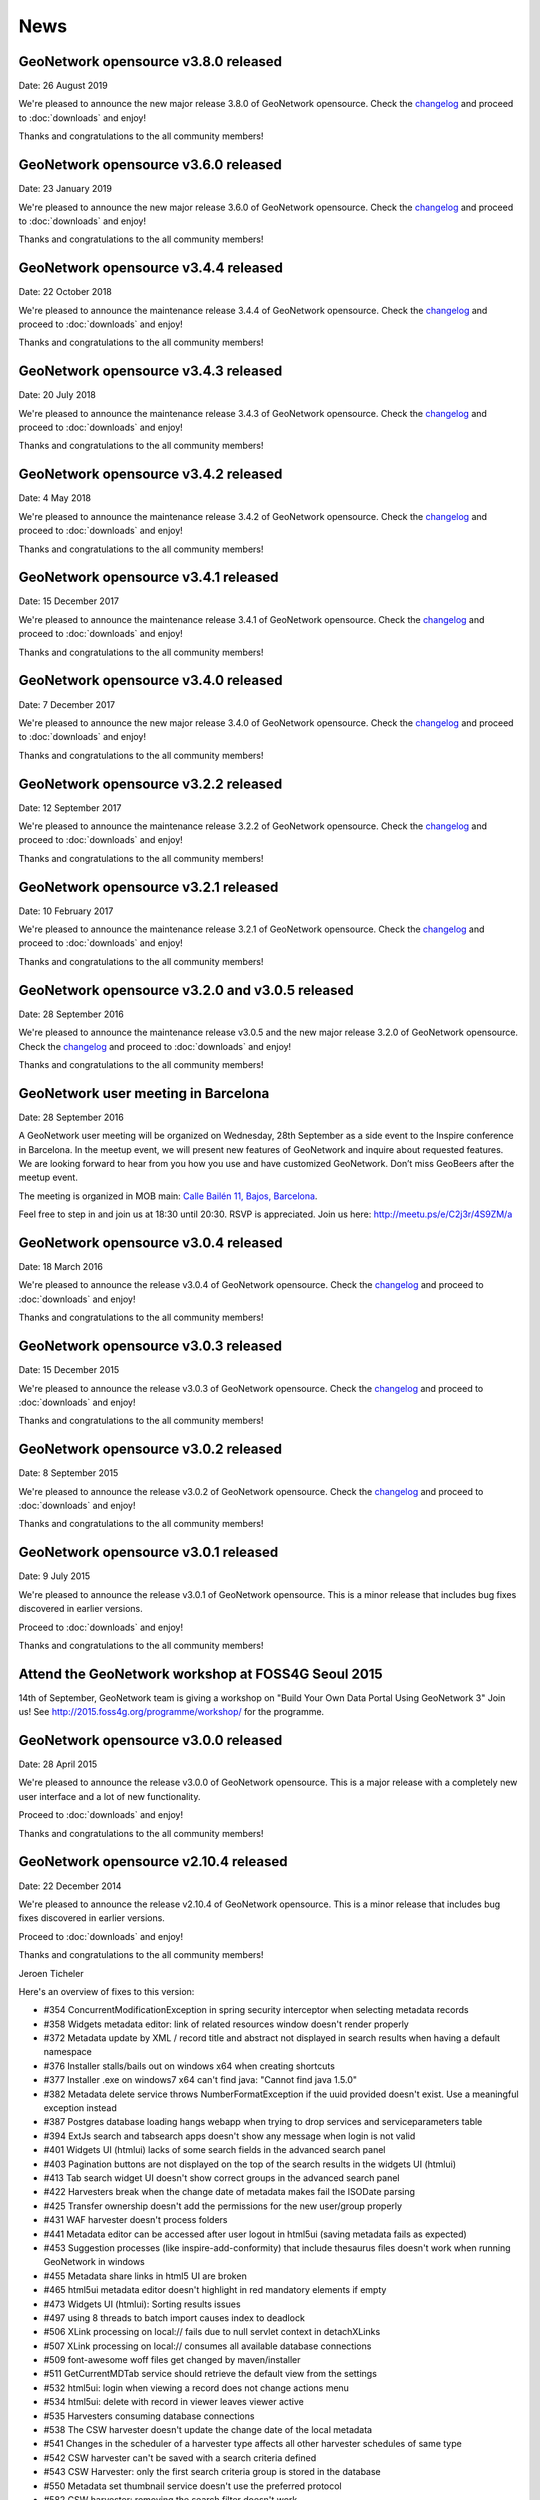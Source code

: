 .. _news:

News
====

GeoNetwork opensource v3.8.0 released
------------------------------------------------

Date: 26 August 2019

We're pleased to announce the new major release 3.8.0 of GeoNetwork opensource.
Check the `changelog </manuals/3.8.x/en/overview/change-log/version-3.8.0.html>`_ and proceed to :doc:`downloads` and enjoy!

Thanks and congratulations to the all community members!


GeoNetwork opensource v3.6.0 released
------------------------------------------------

Date: 23 January 2019

We're pleased to announce the new major release 3.6.0 of GeoNetwork opensource.
Check the `changelog </manuals/3.6.x/en/overview/change-log/version-3.6.0.html>`_ and proceed to :doc:`downloads` and enjoy!

Thanks and congratulations to the all community members!


GeoNetwork opensource v3.4.4 released
------------------------------------------------

Date: 22 October 2018

We're pleased to announce the maintenance release 3.4.4 of GeoNetwork opensource.
Check the `changelog </manuals/3.4.x/en/overview/change-log/version-3.4.4.html>`_ and proceed to :doc:`downloads` and enjoy!

Thanks and congratulations to the all community members!


GeoNetwork opensource v3.4.3 released
------------------------------------------------

Date: 20 July 2018

We're pleased to announce the maintenance release 3.4.3 of GeoNetwork opensource.
Check the `changelog </manuals/3.4.x/en/overview/change-log/version-3.4.3.html>`_ and proceed to :doc:`downloads` and enjoy!

Thanks and congratulations to the all community members!


GeoNetwork opensource v3.4.2 released
------------------------------------------------

Date: 4 May 2018

We're pleased to announce the maintenance release 3.4.2 of GeoNetwork opensource.
Check the `changelog </manuals/3.4.x/en/overview/change-log/version-3.4.2.html>`_ and proceed to :doc:`downloads` and enjoy!

Thanks and congratulations to the all community members!


GeoNetwork opensource v3.4.1 released
------------------------------------------------

Date: 15 December 2017

We're pleased to announce the maintenance release 3.4.1 of GeoNetwork opensource.
Check the `changelog </manuals/3.4.x/en/overview/change-log/version-3.4.0.html>`_ and proceed to :doc:`downloads` and enjoy!

Thanks and congratulations to the all community members!

GeoNetwork opensource v3.4.0 released
------------------------------------------------

Date: 7 December 2017

We're pleased to announce the new major release 3.4.0 of GeoNetwork opensource.
Check the `changelog </manuals/3.4.x/en/overview/change-log/version-3.4.0.html>`_ and proceed to :doc:`downloads` and enjoy!

Thanks and congratulations to the all community members!


GeoNetwork opensource v3.2.2 released
------------------------------------------------

Date: 12 September 2017

We're pleased to announce the maintenance release 3.2.2 of GeoNetwork opensource.
Check the `changelog </manuals/3.2.2/eng/users/html/overview/change-log/version-3.2.2.html>`_ and proceed to :doc:`downloads` and enjoy!

Thanks and congratulations to the all community members!


GeoNetwork opensource v3.2.1 released
------------------------------------------------

Date: 10 February 2017

We're pleased to announce the maintenance release 3.2.1 of GeoNetwork opensource.
Check the `changelog </manuals/3.2.2/eng/users/html/overview/change-log/version-3.2.1.html>`_ and proceed to :doc:`downloads` and enjoy!

Thanks and congratulations to the all community members!


GeoNetwork opensource v3.2.0 and v3.0.5 released
------------------------------------------------

Date: 28 September 2016

We're pleased to announce the maintenance release v3.0.5 and the new major release 3.2.0 of GeoNetwork opensource.
Check the `changelog </manuals/3.2.2/eng/users/html/overview/change-log/version-3.2.0.html>`_ and proceed to :doc:`downloads` and enjoy!

Thanks and congratulations to the all community members!

GeoNetwork user meeting in Barcelona
------------------------------------

Date: 28 September 2016

A GeoNetwork user meeting will be organized on Wednesday, 28th September as a side event to the Inspire conference in Barcelona. In the meetup event, we will present new features of GeoNetwork and inquire about requested features. We are looking forward to hear from you how you use and have customized GeoNetwork. Don’t miss GeoBeers after the meetup event.

The meeting is organized in MOB main: `Calle Bailén 11, Bajos, Barcelona <https://www.google.es/maps/place/Carrer+de+Bail%C3%A8n,+11,+08010+Barcelona/@41.3917816,2.1750678,17z/data=!4m13!1m7!3m6!1s0x12a4a2e4de814225:0x9fc23554dc20696d!2sCarrer+de+Bail%C3%A8n,+11,+08010+Barcelona!3b1!8m2!3d41.3917816!4d2.1772565!3m4!1s0x12a4a2e4de814225:0x9fc23554dc20696d!8m2!3d41.3917816!4d2.1772565?hl=en>`_.

Feel free to step in and join us at 18:30 until 20:30. RSVP is appreciated. Join us here: http://meetu.ps/e/C2j3r/4S9ZM/a

GeoNetwork opensource v3.0.4 released
-------------------------------------

Date: 18 March 2016

We're pleased to announce the release v3.0.4 of GeoNetwork opensource.
Check the `changelog </manuals/3.2.2/eng/users/html/overview/change-log/version-3.0.4.html>`_ and proceed to :doc:`downloads` and enjoy!

Thanks and congratulations to the all community members!


GeoNetwork opensource v3.0.3 released
-------------------------------------

Date: 15 December 2015

We're pleased to announce the release v3.0.3 of GeoNetwork opensource.
Check the `changelog </manuals/3.2.2/eng/users/html/overview/change-log/version-3.0.3.html>`_ and proceed to :doc:`downloads` and enjoy!

Thanks and congratulations to the all community members!


GeoNetwork opensource v3.0.2 released
-------------------------------------

Date: 8 September 2015

We're pleased to announce the release v3.0.2 of GeoNetwork opensource.
Check the `changelog <manuals/3.2.2/eng/users/html/overview/change-log/version-3.0.2.html>`_ and proceed to :doc:`downloads` and enjoy!

Thanks and congratulations to the all community members!


GeoNetwork opensource v3.0.1 released
-------------------------------------

Date: 9 July 2015

We're pleased to announce the release v3.0.1 of GeoNetwork opensource.
This is a minor release that includes bug fixes discovered in earlier versions.

Proceed to :doc:`downloads` and enjoy!

Thanks and congratulations to the all community members!


Attend the GeoNetwork workshop at FOSS4G Seoul 2015
---------------------------------------------------

14th of September, GeoNetwork team is giving a workshop on "Build Your Own Data Portal Using GeoNetwork 3"
Join us! See http://2015.foss4g.org/programme/workshop/ for the programme.


GeoNetwork opensource v3.0.0 released
-------------------------------------

Date: 28 April 2015

We're pleased to announce the release v3.0.0 of GeoNetwork opensource.
This is a major release with a completely new user interface and a lot of new functionality.

Proceed to :doc:`downloads` and enjoy!

Thanks and congratulations to the all community members!


GeoNetwork opensource v2.10.4 released
--------------------------------------

Date: 22 December 2014

We're pleased to announce the release v2.10.4 of GeoNetwork opensource.
This is a minor release that includes bug fixes discovered in earlier versions.

Proceed to :doc:`downloads` and enjoy!

Thanks and congratulations to the all community members!

Jeroen Ticheler

Here's an overview of fixes to this version:

* #354 ConcurrentModificationException in spring security interceptor when selecting metadata records
* #358 Widgets metadata editor: link of related resources window doesn't render properly
* #372 Metadata update by XML / record title and abstract not displayed in search results when having a default namespace
* #376 Installer stalls/bails out on windows x64 when creating shortcuts
* #377 Installer .exe on windows7 x64 can't find java: "Cannot find java 1.5.0"
* #382 Metadata delete service throws NumberFormatException if the uuid provided doesn't exist. Use a meaningful exception instead
* #387 Postgres database loading hangs webapp when trying to drop services and serviceparameters table
* #394 ExtJs search and tabsearch apps doesn't show any message when login is not valid
* #401 Widgets UI (htmlui) lacks of some search fields in the advanced search panel
* #403 Pagination buttons are not displayed on the top of the search results in the widgets UI (htmlui)
* #413 Tab search widget UI doesn't show correct groups in the advanced search panel
* #422 Harvesters break when the change date of metadata makes fail the ISODate parsing
* #425 Transfer ownership doesn't add the permissions for the new user/group properly
* #431 WAF harvester doesn't process folders
* #441 Metadata editor can be accessed after user logout in html5ui (saving metadata fails as expected)
* #453 Suggestion processes (like inspire-add-conformity) that include thesaurus files doesn't work when running GeoNetwork in windows
* #455 Metadata share links in html5 UI are broken
* #465 html5ui metadata editor doesn't highlight in red mandatory elements if empty
* #473 Widgets UI (htmlui): Sorting results issues
* #497 using 8 threads to batch import causes index to deadlock
* #506 XLink processing on local:// fails due to null servlet context in detachXLinks
* #507 XLink processing on local:// consumes all available database connections
* #509 font-awesome woff files get changed by maven/installer
* #511 GetCurrentMDTab service should retrieve the default view from the settings
* #532 html5ui: login when viewing a record does not change actions menu
* #534 html5ui: delete with record in viewer leaves viewer active
* #535 Harvesters consuming database connections
* #538 The CSW harvester doesn't update the change date of the local metadata
* #541 Changes in the scheduler of a harvester type affects all other harvester schedules of same type
* #542 CSW harvester can't be saved with a search criteria defined
* #543 CSW Harvester: only the first search criteria group is stored in the database
* #550 Metadata set thumbnail service doesn't use the preferred protocol
* #582 CSW harvester: removing the search filter doesn't work
* #612 xml.metadata.privileges returns an HTTP 403 error
* #655 Add search criteria in harvesters fails in Internet Explorer
* #656 Editing a harvester in IE causes a javascript
* #677 Classic UI: Metadata view links in metadata show cause a javascript error in debug mode


GeoNetwork opensource v2.10.3 released
--------------------------------------

Date: 30 January 2014

We're pleased to announce the release v2.10.3 of GeoNetwork opensource.
This is a minor release that includes bug fixes discovered in earlier versions.

Proceed to :doc:`downloads` and enjoy!

Thanks and congratulations to the all community members!

Jeroen Ticheler

Here's an overview of fixes to this version:

* #289 getGNServiceURL function adds extra slash if the parameter starts with slash
* #299 Select all in page breaks IE8, fails in IE9, slows selection in Firefox
* #305 Date filter calendars in Advanced Search (classic UI) render wrongly in Chrome/Safari bug
* #308 CSW ExceptionReport version is incorrect
* #318 SchemaLoader cannot use oasis catalogues
* #319 GML3.2 namespace geometries not supported by SpatialIndexWriter
* #334 Metadata editor: datetimes values are lost in IE after editing and saving the metadata bug
* #339 xml-commons resolver library returns invalid urls on windows
* #345 use eclipse URIUtil to handle URIs
* #347 Using thesaurus name for radio button group in ConceptSelectionPanel.js can cause metadata.update to fail
* #355 metadata select all on page in html5ui causes hundreds of metadata.select requests when catalogue has lots of records (eg. 20k)
* #357 Autocompletion / value should be analyzed enhancement
* #360 Localize tooltip for map preview 'open bigmap button' html5ui
* #362 "home" button points to the wrong place
* #363 Can't delete a logo
* #368 Widgets / relation panel / display relation if no distribution section
* #373 LDAPUtils tries to put null into password field in Users table - causes database constraint violation in databases that care bug


GeoNetwork opensource v2.10.2 released
--------------------------------------

Date: 22 October 2013

We're pleased to announce the release v2.10.2 of GeoNetwork opensource.
This is a minor release that includes bug fixes discovered in earlier versions.

Proceed to :doc:`downloads` and enjoy!

Thanks and congratulations to the all community members!

Jeroen Ticheler

Here's an overview of fixes to this version:

 * #267 HTML5 UI: Use WMC context in map and allow OSM layers
 * #271 Transfer ownership displays target users repeated
 * #266 HTML5 UI: Hide special groups from New Metadata panel
 * Merge pull request #265 from Delawen/origin/2.10.x
 * Fixing a really weird bug on IE I don't even know how to report.
 * Merge pull request #263 from Delawen/136
 * Check if we passed an override parameter for layers #136
 * Merge pull request #227 from kristjanr/PressingEnterKeyWhenSearching
 * #257 WMS harvester thumbnail issue (classic UI)
 * Merge remote-tracking branch 'origin/2.10.x' into 2.10.x
 * Editor / XML view / Do not escape &#10; (#254).
 * #247 HTML5 UI: Context menu in search results displaying admin options when unlogged
 * Fix email size for group - live fix from GeoNetwork workshop in FOSS4G2013.
 * #246 HTML5 UI: Click on search result metadata title doesn't open the metadata detail page
 * #241 Fix MySql create sql script
 * Merge pull request #220 from ianwallen/Branch_a6a1b2af565d7e159c4a644e8c82475063912773
 * Merge pull request #221 from ianwallen/Fix_Issue_174
 * Fixed issue when the referer was null
 * Merge pull request #173 from ianwallen/Jetty-7.6.8
 * Fix issue 213 Fixed issues related to last commit (dcd363f2cb8cbb08a0113a370c0fcc506061aa8b)    - characterset issue with ita    - commited conflict info from nor
 * Fix bug edit linkresource service selection
 * Widgets / Editor / User defined frequency is not properly saved.

GeoNetwork opensource v2.10.1 released
--------------------------------------

Date: 24 July 2013

We're pleased to announce the release v2.10.1 of GeoNetwork opensource. This is a minor release.

:doc:`downloads`

GeoNetwork opensource v2.10.0 released
--------------------------------------

Date: 14 June 2013

We're pleased to announce the release v2.10.0 of GeoNetwork opensource. This is a major release that adds a lot of new functionality to the software.

:doc:`downloads`

Here's a non-exhaustive list of `new features <http://geonetwork-opensource.org/manuals/2.10.0/eng/users/quickstartguide/newfeatures/index.html>`_.
